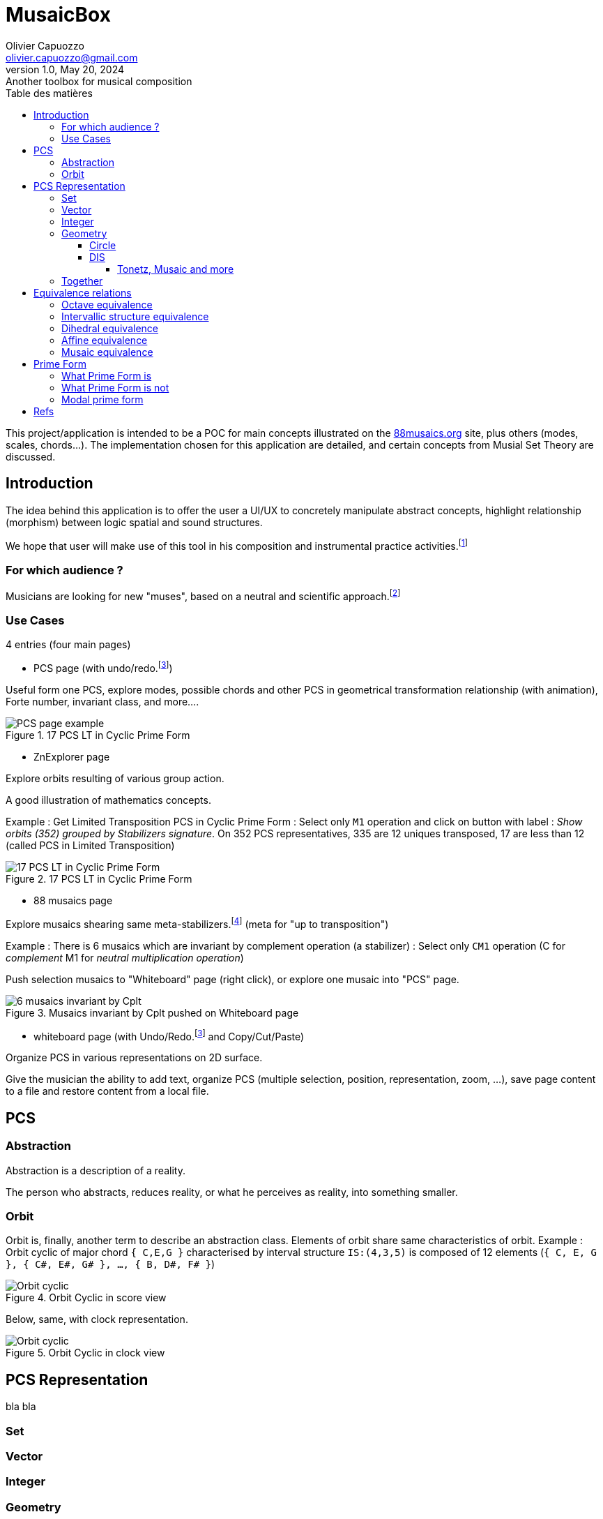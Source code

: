 = MusaicBox
Olivier Capuozzo <olivier.capuozzo@gmail.com>
1.0, May 20, 2024: Another toolbox for musical composition
:description: support avec exercices
:icons: font
:listing-caption: Listing
:toc-title: Table des matières
:toc: left
:toclevels: 4
:url-quickref: https://docs.asciidoctor.org/asciidoc/latest/syntax-quick-reference/

ifdef::backend-pdf[]
:source-highlighter: rouge
endif::[]
ifndef::backend-pdf[]
:source-highlighter: highlight.js
endif::[]
:imagesdir: ./assets/images

This project/application is intended to be a POC for main concepts illustrated on the https://88musaics.org[88musaics.org] site, plus others (modes, scales, chords...). The implementation chosen for this application are detailed, and certain concepts from Musial Set Theory are discussed.

== Introduction

The idea behind this application is to offer the user a UI/UX to concretely manipulate abstract concepts, highlight relationship (morphism) between logic spatial and sound structures.

We hope that user will make use of this tool in his composition and instrumental practice activities.footnote:[The only sound that will be produced will be the one generated by the user on his instrument :)]

=== For which audience ?

Musicians are looking for new "muses", based on a neutral and scientific approach.footnote:[provided that they accept the postulate of the decomposition of an octave into 12 equal parts.]

=== Use Cases

4 entries (four main pages)

* PCS page (with undo/redo.footnote:redo[redo:Back to the future only possible if the past has not been updated])
====
Useful form one PCS, explore modes, possible chords and other PCS in geometrical transformation relationship (with animation), Forte number, invariant class, and more....
[.float-group]
--
[.left]
.17 PCS LT in Cyclic Prime Form
image::pcs-page.png["PCS page example" float="left",align="center"]
--

====

* ZnExplorer page
====
Explore orbits resulting of various group action.

A good illustration of mathematics concepts.

Example : Get Limited Transposition PCS in Cyclic Prime Form : Select only `M1` operation and click on button with label :  _Show orbits (352) grouped by Stabilizers signature_. On 352 PCS representatives, 335 are 12 uniques transposed, 17 are less than 12 (called PCS in Limited Transposition)
[.float-group]
--
[.left]
.17 PCS LT in Cyclic Prime Form
image::17PCS-LT.png["17 PCS LT in Cyclic Prime Form" float="left",align="center"]
--

====

* 88 musaics page
====

Explore musaics shearing same meta-stabilizers.footnote:[A stabiliser is a transformation operation which conserve structure] (meta for "up to transposition")

Example : There is 6 musaics which are invariant by complement operation (a stabilizer) : Select only `CM1` operation (C for _complement_ M1 for _neutral multiplication operation_)

Push selection musaics to "Whiteboard" page (right click), or explore one musaic into "PCS" page.

[.float-group]
--
[.left]
.Musaics invariant by Cplt pushed on Whiteboard page
image::6MusaicsInvariantByCplt.png["6 musaics invariant by Cplt" float="left",align="center"]
--


====

* whiteboard page (with Undo/Redo.footnote:redo[] and Copy/Cut/Paste)
====

Organize PCS in various representations on 2D surface.

Give the musician the ability to add text, organize PCS (multiple selection, position, representation, zoom, …), save page content to a file and restore content from a local file.

====

== PCS

=== Abstraction

Abstraction is a description of a reality.

The person who abstracts, reduces reality, or what he perceives as reality, into something smaller.

=== Orbit
Orbit is, finally, another term to describe an abstraction class.
Elements of orbit share same characteristics of orbit.
Example : Orbit cyclic of major chord `{ C,E,G }` characterised by interval structure  `IS:(4,3,5)`  is composed of 12 elements (`{ C, E, G }, { C#, E#, G# }, ..., { B, D#, F# }`)

[.float-group]
--
[.left]
.Orbit Cyclic in score view
image::maj-orbit-score2.png["Orbit cyclic" float="left",align="center"]
--

Below, same, with clock representation.

[.float-group]
--
[.left]
.Orbit Cyclic in clock view
image::maj-orbit-clock2.png["Orbit cyclic" float="left",align="center"]
--


== PCS Representation

bla bla

=== Set
=== Vector
=== Integer
=== Geometry

==== Circle
==== DIS
===== Tonetz, Musaic and more

=== Together

== Equivalence relations

This is a link that brings together different elements under one same roof, same orbit, same abstraction.


=== Octave equivalence

Reduce to 12 pitch classes and its 4096 PCS (2^12)

=== Intervallic structure equivalence

Reduce to 352 orbits


=== Dihedral equivalence

=== Affine equivalence

=== Musaic equivalence

== Prime Form

=== What Prime Form is
=== What Prime Form is not


=== Modal prime form

//
// ==== Third level heading
//
// [#id-for-listing-block]
// .Listing block title
// ----
// Content in a listing block is subject to verbatim substitutions.
// Listing block content is commonly used to preserve code input.
// ----
//
// ===== Fourth level heading
//
// .Table title
// |===
// |Column heading 1 |Column heading 2
//
// |Column 1, row 1
// |Column 2, row 1
//
// |Column 1, row 2
// |Column 2, row 2
// |===
//
// ====== Fifth level heading
//
// [quote,firstname lastname,movie title]
// ____
// I am a block quote or a prose excerpt.
// I am subject to normal substitutions.
// ____
//
// [verse,firstname lastname,poem title and more]
// ____
// I am a verse block.
//   Indents and endlines are preserved in verse blocks.
// ____
//
// == First level heading
//
// TIP: There are five admonition labels: Tip, Note, Important, Caution and Warning.
//
// // I am a comment and won't be rendered.
//
// . ordered list item
// .. nested ordered list item
// . ordered list item
//
// The text at the end of this sentence is cross referenced to <<_third_level_heading,the third level heading>>

== Refs

This is a link to the https://docs.asciidoctor.org/home/[Asciidoctor documentation].
This is an attribute reference {url-quickref}[that links this text to the AsciiDoc Syntax Quick Reference].
